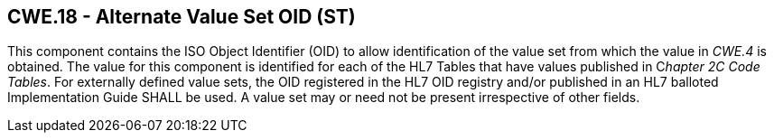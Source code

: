 == CWE.18 - Alternate Value Set OID (ST)

[datatype-definition]
This component contains the ISO Object Identifier (OID) to allow identification of the value set from which the value in _CWE.4_ is obtained. The value for this component is identified for each of the HL7 Tables that have values published in C__hapter 2C Code Tables__. For externally defined value sets, the OID registered in the HL7 OID registry and/or published in an HL7 balloted Implementation Guide SHALL be used. A value set may or need not be present irrespective of other fields.

